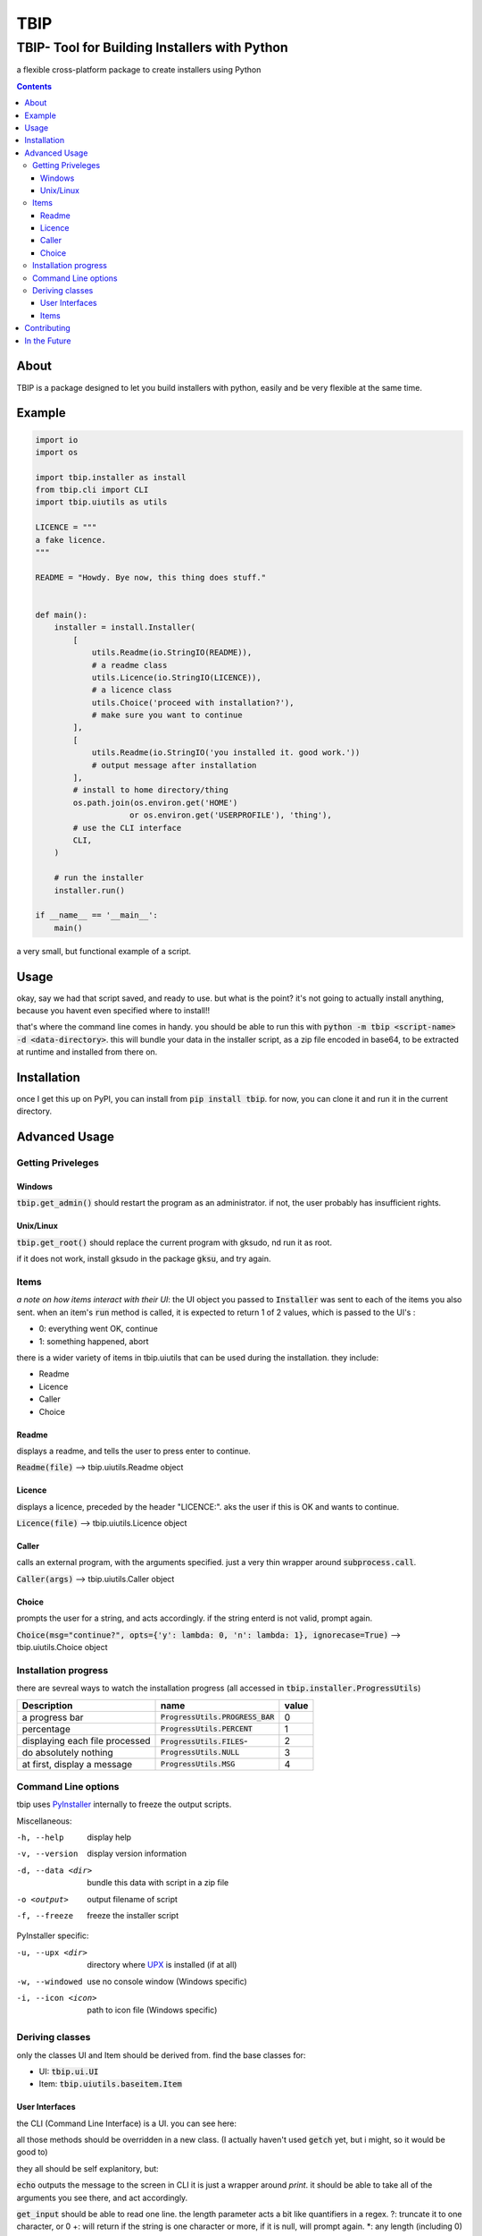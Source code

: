 ####
TBIP
####

**********************************************
TBIP- Tool for Building Installers with Python
**********************************************
a flexible cross-platform package to create installers using Python

.. contents::

About
-----

TBIP is a package designed to let you build installers with python,
easily and be very flexible at the same time.

Example
-------
.. code-block:: python

    import io
    import os

    import tbip.installer as install
    from tbip.cli import CLI
    import tbip.uiutils as utils

    LICENCE = """
    a fake licence.
    """

    README = "Howdy. Bye now, this thing does stuff."


    def main():
        installer = install.Installer(
            [
                utils.Readme(io.StringIO(README)),
                # a readme class
                utils.Licence(io.StringIO(LICENCE)),
                # a licence class
                utils.Choice('proceed with installation?'),
                # make sure you want to continue
            ],
            [
                utils.Readme(io.StringIO('you installed it. good work.'))
                # output message after installation
            ],
            # install to home directory/thing
            os.path.join(os.environ.get('HOME')
                        or os.environ.get('USERPROFILE'), 'thing'),
            # use the CLI interface
            CLI,
        )

        # run the installer
        installer.run()

    if __name__ == '__main__':
        main()

a very small, but functional example of a script.

Usage
-----
okay, say we had that script saved, and ready to use.
but what is the point? it's not going to actually install 
anything, because you havent even specified where to install!!

that's where the command line comes in handy. you should be able to
run this with :code:`python -m tbip <script-name> -d <data-directory>`.
this will bundle your data in the installer script, as a zip file encoded
in base64, to be extracted at runtime and installed from there on.

Installation
------------
once I get this up on PyPI, you can install
from :code:`pip install tbip`. for now, you can clone it and run it in
the current directory.

Advanced Usage
--------------

Getting Priveleges
^^^^^^^^^^^^^^^^^^

Windows
"""""""

:code:`tbip.get_admin()` should restart the program as an administrator.
if not, the user probably has insufficient rights.

Unix/Linux
""""""""""

:code:`tbip.get_root()` should replace the current program with gksudo, 
nd run it as root.

if it does not work, install gksudo in the package :code:`gksu`, and try again.


Items
^^^^^

*a note on how items interact with their UI*: the UI object
you passed to :code:`Installer` was sent to each of the items you also sent.
when an item's :code:`run` method is called, it is expected to return 1 of 2
values, which is passed to the UI's :

- 0: everything went OK, continue
- 1: something happened, abort

there is a wider variety of  items in tbip.uiutils that can be used during the installation.
they include:

- Readme
- Licence
- Caller
- Choice

Readme
""""""
displays a readme, and tells the user to press enter to continue.

:code:`Readme(file)` --> tbip.uiutils.Readme object

Licence
"""""""
displays a licence, preceded by the header "LICENCE:".
aks the user if this is OK and wants to continue.

:code:`Licence(file)` --> tbip.uiutils.Licence object

Caller
""""""
calls an external program, with the arguments specified.
just a very thin wrapper around :code:`subprocess.call`.

:code:`Caller(args)` --> tbip.uiutils.Caller object

Choice
""""""
prompts the user for a string, and acts accordingly.
if the string enterd is not valid, prompt again.

:code:`Choice(msg="continue?", opts={'y': lambda: 0, 'n': lambda: 1}, ignorecase=True)` --> tbip.uiutils.Choice object

Installation progress
^^^^^^^^^^^^^^^^^^^^^

there are sevreal ways to watch the installation progress
(all accessed in :code:`tbip.installer.ProgressUtils`)

+--------------------------------+------------------------------------+-----------+
|          Description           |            name                    |  value    |
+================================+====================================+===========+
|          a progress bar        | :code:`ProgressUtils.PROGRESS_BAR` |    0      |
+--------------------------------+------------------------------------+-----------+
|           percentage           |   :code:`ProgressUtils.PERCENT`    |    1      |
+--------------------------------+------------------------------------+-----------+
| displaying each file processed |   :code:`ProgressUtils.FILES`-     |    2      |
+--------------------------------+------------------------------------+-----------+
|     do absolutely nothing      |     :code:`ProgressUtils.NULL`     |    3      |
+--------------------------------+------------------------------------+-----------+
|  at first, display a message   |      :code:`ProgressUtils.MSG`     |    4      |
+--------------------------------+------------------------------------+-----------+

Command Line options
^^^^^^^^^^^^^^^^^^^^

tbip uses PyInstaller_ internally to freeze the output scripts.

.. _PyInstaller: https://www.pyinstaller.org/

Miscellaneous:

-h, --help              display help
-v, --version           display version information

-d, --data <dir>        bundle this data with script in a zip file
-o <output>             output filename of script
-f, --freeze            freeze the installer script

PyInstaller specific:

-u, --upx <dir>         directory where UPX_ is installed (if at all)
-w, --windowed          use no console window (Windows specific)
-i, --icon <icon>       path to icon file (Windows specific)

.. _UPX: https://upx.github.io/

Deriving classes
^^^^^^^^^^^^^^^^

only the classes UI and Item should be derived from. find the base classes for:

- UI: :code:`tbip.ui.UI`
- Item: :code:`tbip.uiutils.baseitem.Item`

User Interfaces
"""""""""""""""

the CLI (Command Line Interface) is a UI. you can see here:

.. code-block::python

    class _CLI(UI):
    """class for handling all of the sending of items, and runs them in order."""

    ProgressBar = ProgressBar

    class Percent:
        ...

        def __init__(self, outfile=sys.stdout, infile=sys.stdin):
            ...

        def echo(self, *args, fcolour=colorama.Fore.WHITE,
            ...

        def get_input(self, prompt='', length='*', strip=True):
        ...

        @staticmethod
        def getch(echo=True):
            ...

        @staticmethod
        def clear():
            ...

all those methods should be overridden in a new class.
(I actually haven't used :code:`getch` yet, but i might, so it would be good to)

they all should be self explanitory, but:

:code:`echo` outputs the message to the screen in CLI it is just a wrapper around `print`. 
it should be able to take all of the arguments you see there, and act accordingly.

:code:`get_input` should be able to read one line. the length parameter acts a bit like quantifiers in a regex.
?: truncate it to one character, or 0
+: will return if the string is one character or more, if it is null, will prompt again.
*: any length (including 0)

(of course, any integer will work too)

:code:`getch` should read a single character. if echo is true, echo the character too.

:code:`clear` should simply clear the display

Items
"""""

Items are easier. here is :code:`Caller`:

.. code-block::python

    class Caller(Item):
    """calls an external program"""

    def __init__(self, args):
        self.args = args

    def run(self):
        subprocess.call(self.args)
        return 0

simple, short and sweet. of course, this is a minimal example,
you can create any item you want to do anything you want!

it must have :code:`run` overridden, because if you didn't, it would do nothing.
*remember that :code:`run` must always return 1 or 0!*

Contributing
------------

any help is appreciated. if you want to help, please fork_ this repository,
and create a pull request when you want to. also, please note any bugs,
and if you have any suggestions, I would be glad to try them! thank you!

.. _fork: https://github.com/Michael78912/tbip/fork

In the Future
-------------

I plan on making a GUI User interface. this is probably top of my list on things to
do. once again, if you have any suggestions, either make an issue, or email me at
michael.78912.8@gmail.com






